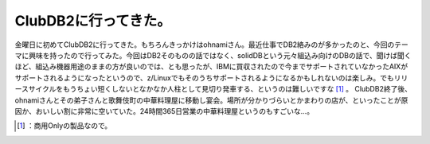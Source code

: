 ﻿ClubDB2に行ってきた。
############################


金曜日に初めてClubDB2に行ってきた。もちろんきっかけはohnamiさん。最近仕事でDB2絡みのが多かったのと、今回のテーマに興味を持ったので行ってみた。今回はDB2そのものの話ではなく、solidDBという元々組込み向けのDBの話で、聞けば聞くほど、組込み機器用途のままの方が良いのでは、とも思ったが、IBMに買収されたので今までサポートされていなかったAIXがサポートされるようになったというので、z/Linuxでもそのうちサポートされるようになるかもしれないのは楽しみ。でもリリースサイクルをもうちょい短くしないとなかなか人柱として見切り発車する、というのは難しいですな [#]_ 。
ClubDB2終了後、ohnamiさんとその弟子さんと歌舞伎町の中華料理屋に移動し宴会。場所が分かりづらいとかまわりの店が、といったことが原因か、おいしい割に非常に空いていた。24時間365日営業の中華料理屋というのもすごいな…。



.. [#] ：商用Onlyの製品なので。



.. author:: mkouhei
.. categories:: meeting, 
.. tags::
.. comments::



